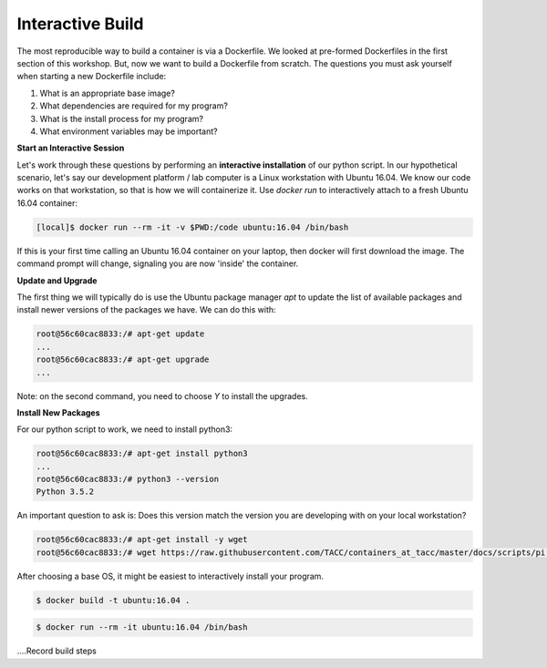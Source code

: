 Interactive Build
=================

The most reproducible way to build a container is via a Dockerfile. We looked at
pre-formed Dockerfiles in the first section of this workshop. But, now we want
to build a Dockerfile from scratch. The questions you must ask yourself when
starting a new Dockerfile include:

1. What is an appropriate base image?
2. What dependencies are required for my program?
3. What is the install process for my program?
4. What environment variables may be important?

**Start an Interactive Session**

Let's work through these questions by performing an **interactive installation**
of our python script. In our hypothetical scenario, let's say our development
platform / lab computer is a Linux workstation with Ubuntu 16.04. We know our
code works on that workstation, so that is how we will containerize it. Use
`docker run` to interactively attach to a fresh Ubuntu 16.04 container:

.. code-block:: shell

   [local]$ docker run --rm -it -v $PWD:/code ubuntu:16.04 /bin/bash


If this is your first time calling an Ubuntu 16.04 container on your laptop,
then docker will first download the image. The command prompt will change,
signaling you are now 'inside' the container.

**Update and Upgrade**

The first thing we will typically do is use the Ubuntu package manager `apt` to
update the list of available packages and install newer versions of the packages
we have. We can do this with:

.. code-block:: bash

   root@56c60cac8833:/# apt-get update
   ...
   root@56c60cac8833:/# apt-get upgrade
   ...

Note: on the second command, you need to choose `Y` to install the upgrades.

**Install New Packages**

For our python script to work, we need to install python3:

.. code-block:: bash

   root@56c60cac8833:/# apt-get install python3
   ...
   root@56c60cac8833:/# python3 --version
   Python 3.5.2

An important question to ask is: Does this version match the version you are
developing with on your local workstation?




.. code-block:: bash

   root@56c60cac8833:/# apt-get install -y wget
   root@56c60cac8833:/# wget https://raw.githubusercontent.com/TACC/containers_at_tacc/master/docs/scripts/pi.py

After choosing a base OS, it might be easiest to interactively install your program.

.. code-block:: bash

   $ docker build -t ubuntu:16.04 .

.. code-block:: bash

   $ docker run --rm -it ubuntu:16.04 /bin/bash

....Record build steps
